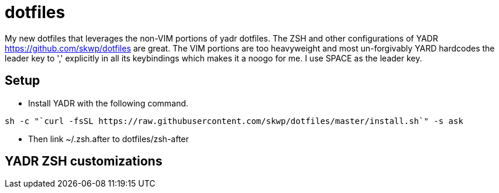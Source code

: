 = dotfiles

My new dotfiles that leverages the non-VIM portions of yadr dotfiles. The ZSH and other configurations of YADR https://github.com/skwp/dotfiles are great. The VIM portions are too heavyweight and most un-forgivably YARD hardcodes the leader key to ',' explicitly in all its keybindings  which makes it a noogo for me. I use SPACE as the leader key. 

== Setup
* Install YADR with the following command.
----
sh -c "`curl -fsSL https://raw.githubusercontent.com/skwp/dotfiles/master/install.sh`" -s ask
----
* Then link ~/.zsh.after to dotfiles/zsh-after



== YADR ZSH  customizations



